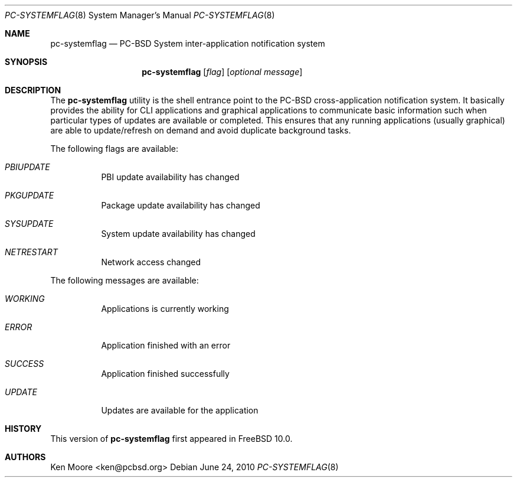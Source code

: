.\" Copyright (c) 2014
.\"     iXsystems, Inc.  All rights reserved.
.\"
.\" Redistribution and use in source and binary forms, with or without
.\" modification, are permitted provided that the following conditions
.\" are met:
.\" 1. Redistributions of source code must retain the above copyright
.\"    notice, this list of conditions and the following disclaimer.
.\" 2. Redistributions in binary form must reproduce the above copyright
.\"    notice, this list of conditions and the following disclaimer in the
.\"    documentation and/or other materials provided with the distribution.
.\"
.\" THIS SOFTWARE IS PROVIDED BY THE AUTHOR AND CONTRIBUTORS ``AS IS'' AND
.\" ANY EXPRESS OR IMPLIED WARRANTIES, INCLUDING, BUT NOT LIMITED TO, THE
.\" IMPLIED WARRANTIES OF MERCHANTABILITY AND FITNESS FOR A PARTICULAR PURPOSE
.\" ARE DISCLAIMED.  IN NO EVENT SHALL Jordan Hubbard OR CONTRIBUTORS BE LIABLE
.\" FOR ANY DIRECT, INDIRECT, INCIDENTAL, SPECIAL, EXEMPLARY, OR CONSEQUENTIAL
.\" DAMAGES (INCLUDING, BUT NOT LIMITED TO, PROCUREMENT OF SUBSTITUTE GOODS
.\" OR SERVICES; LOSS OF USE, DATA, OR PROFITS; OR BUSINESS INTERRUPTION)
.\" HOWEVER CAUSED AND ON ANY THEORY OF LIABILITY, WHETHER IN CONTRACT, STRICT
.\" LIABILITY, OR TORT (INCLUDING NEGLIGENCE OR OTHERWISE) ARISING IN ANY WAY
.\" OUT OF THE USE OF THIS SOFTWARE, EVEN IF ADVISED OF THE POSSIBILITY OF
.\" SUCH DAMAGE.
.\"
.\" $FreeBSD: 

.\"
.Dd June 24, 2010
.Dt PC-SYSTEMFLAG 8
.Os
.Sh NAME
.Nm pc-systemflag
.Nd PC-BSD System inter-application notification system
.Sh SYNOPSIS
.Nm
.Op Ar flag
.Op Ar optional message
.Sh DESCRIPTION
The
.Nm
utility is the shell entrance point to the PC-BSD cross-application 
notification system. It basically provides the ability for CLI 
applications and graphical applications to communicate basic information 
such when particular types of updates are available or completed. This 
ensures that any running applications (usually graphical) are able to 
update/refresh on demand and avoid duplicate background tasks.
.Pp
The following flags are available:
.Bl -tag -width indent
.It Ar PBIUPDATE
PBI update availability has changed
.It Ar PKGUPDATE
Package update availability has changed
.It Ar SYSUPDATE
System update availability has changed
.It Ar NETRESTART
Network access changed
.El
.Pp
The following messages are available:
.Bl -tag -width indent
.It Ar WORKING
Applications is currently working
.It Ar ERROR
Application finished with an error
.It Ar SUCCESS
Application finished successfully
.It Ar UPDATE
Updates are available for the application
.El
.Sh HISTORY
This version of
.Nm
first appeared in
.Fx 10.0 .
.Sh AUTHORS
.An Ken Moore Aq ken@pcbsd.org
